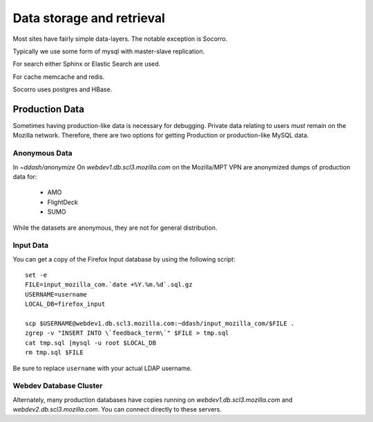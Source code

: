 Data storage and retrieval
==========================

Most sites have fairly simple data-layers. The notable exception is Socorro.

Typically we use some form of mysql with master-slave replication.

For search either Sphinx or Elastic Search are used.

For cache memcache and redis.

Socorro uses postgres and HBase.

Production Data
---------------

Sometimes having production-like data is necessary for debugging. Private data
relating to users *must* remain on the Mozilla network. Therefore, there are two
options for getting Production or production-like MySQL data.

Anonymous Data
~~~~~~~~~~~~~~

In `~ddash/anonymize` On `webdev1.db.scl3.mozilla.com` on the Mozilla/MPT VPN
are anonymized dumps of production data for:

    * AMO
    * FlightDeck
    * SUMO

While the datasets are anonymous, they are not for general distribution.


Input Data
~~~~~~~~~~

.. highlight:: bash

You can get a copy of the Firefox Input database by using the following script::

        set -e
        FILE=input_mozilla_com.`date +%Y.%m.%d`.sql.gz
        USERNAME=username
        LOCAL_DB=firefox_input

        scp $USERNAME@webdev1.db.scl3.mozilla.com:~ddash/input_mozilla_com/$FILE .
        zgrep -v "INSERT INTO \`feedback_term\`" $FILE > tmp.sql
        cat tmp.sql |mysql -u root $LOCAL_DB
        rm tmp.sql $FILE

Be sure to replace ``username`` with your actual LDAP username.


.. _db-cluster:

Webdev Database Cluster
~~~~~~~~~~~~~~~~~~~~~~~
Alternately, many production databases have copies running on
`webdev1.db.scl3.mozilla.com` and `webdev2.db.scl3.mozilla.com`. You can connect
directly to these servers.
